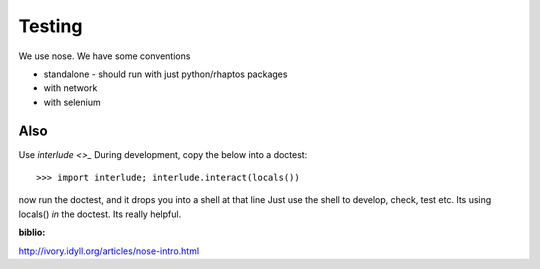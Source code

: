 =======
Testing
=======

We use nose.
We have some conventions

* standalone - should run with just python/rhaptos packages 
* with network
* with selenium


Also
----

Use `interlude <>_`
During development, copy the below into a doctest::

 >>> import interlude; interlude.interact(locals())

now run the doctest, and it drops you into a shell at that line
Just use the shell to develop, check, test etc.  Its using locals() *in* the doctest.  Its really helpful.


:biblio:
http://ivory.idyll.org/articles/nose-intro.html
